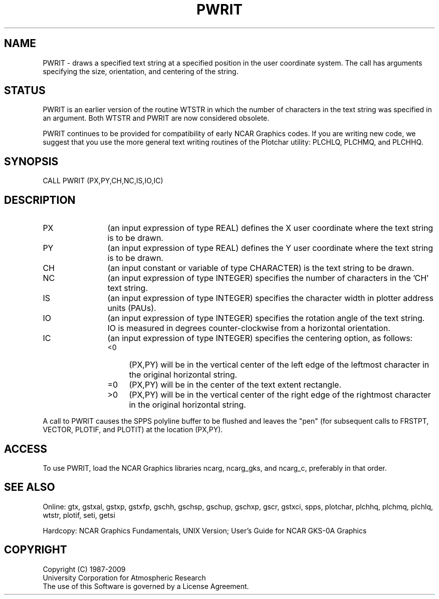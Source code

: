 .TH PWRIT 3NCARG "March 1993" UNIX "NCAR GRAPHICS"
.na
.nh
.SH NAME
PWRIT - draws a specified text string at a specified position in the
user coordinate system.  The call has arguments specifying
the size, orientation, and centering of the string.
.SH STATUS
PWRIT is an earlier version of the routine WTSTR in which the number
of characters in the text string was specified in an argument.  Both
WTSTR and PWRIT are now considered obsolete.
.sp
PWRIT continues to be provided for compatibility of early NCAR Graphics
codes.  If you are writing new code, we suggest that you use the more
general text writing routines
of the Plotchar utility:  PLCHLQ, PLCHMQ, and PLCHHQ.
.SH SYNOPSIS
CALL PWRIT (PX,PY,CH,NC,IS,IO,IC)
.SH DESCRIPTION 
.IP PX 12
(an input expression of type REAL) defines the X user coordinate
where the text string is to be drawn.
.IP PY 12
(an input expression of type REAL) defines the Y user coordinate
where the text string is to be drawn.
.IP CH 12
(an input constant or variable of type CHARACTER) is the text
string to be drawn.
.IP NC 12
(an input expression of type INTEGER) specifies the number of
characters in the 'CH' text string.
.IP IS 12
(an input expression of type INTEGER) specifies the character
width in plotter address units (PAUs).
.IP IO 12
(an input expression of type INTEGER) specifies the rotation angle of
the text string.  IO is measured in degrees counter-clockwise from a
horizontal orientation.
.IP IC 12
(an input expression of type INTEGER) specifies the centering
option, as follows:
.RS
.IP "<0" 4
(PX,PY) will be in the vertical center
of the left edge of the leftmost character
in the original horizontal string.
.IP "=0" 4
(PX,PY) will be in the center of the
text extent rectangle.
.IP ">0" 4
(PX,PY) will be in the vertical center
of the right edge of the rightmost character
in the original horizontal string.
.RE
.PP
A call to PWRIT causes the SPPS polyline buffer to be flushed and leaves
the "pen" (for subsequent calls to FRSTPT, VECTOR, PLOTIF, and PLOTIT)
at the location (PX,PY).
.SH ACCESS
To use PWRIT, load the NCAR Graphics libraries ncarg, ncarg_gks,
and ncarg_c, preferably in that order.
.SH SEE ALSO
Online:
gtx, gstxal, gstxp, gstxfp, gschh, gschsp, gschup, gschxp, gscr, gstxci,
spps, plotchar, plchhq, plchmq, plchlq, wtstr, plotif, seti, getsi
.sp
Hardcopy:  
NCAR Graphics Fundamentals, UNIX Version;
User's Guide for NCAR GKS-0A Graphics
.SH COPYRIGHT
Copyright (C) 1987-2009
.br
University Corporation for Atmospheric Research
.br
The use of this Software is governed by a License Agreement.
